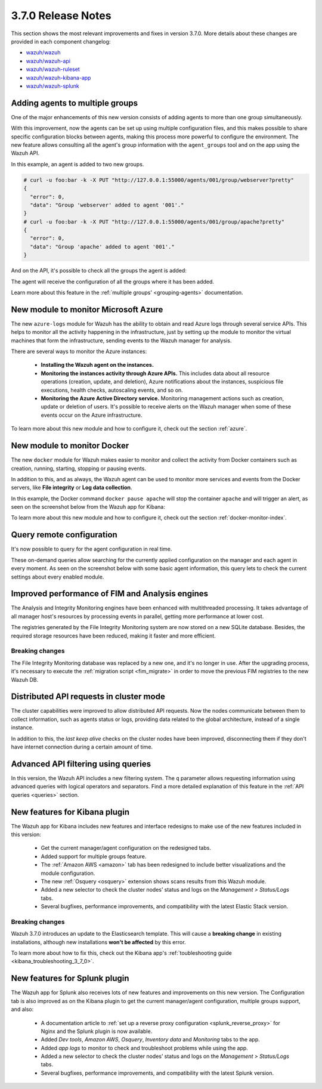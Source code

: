 .. Copyright (C) 2018 Wazuh, Inc.

.. _release_3_7_0:

3.7.0 Release Notes
===================

This section shows the most relevant improvements and fixes in version 3.7.0. More details about these changes are provided in each component changelog:

- `wazuh/wazuh <https://github.com/wazuh/wazuh/blob/v3.7.0/CHANGELOG.md>`_
- `wazuh/wazuh-api <https://github.com/wazuh/wazuh-api/blob/v3.7.0/CHANGELOG.md>`_
- `wazuh/wazuh-ruleset <https://github.com/wazuh/wazuh-ruleset/blob/v3.7.0/CHANGELOG.md>`_
- `wazuh/wazuh-kibana-app <https://github.com/wazuh/wazuh-kibana-app/blob/v3.7.0-6.4.2/CHANGELOG.md>`_
- `wazuh/wazuh-splunk <https://github.com/wazuh/wazuh-splunk/blob/v3.7.0-7.2.0/CHANGELOG.md>`_

Adding agents to multiple groups
--------------------------------

One of the major enhancements of this new version consists of adding agents to more than one group simultaneously.

With this improvement, now the agents can be set up using multiple configuration files, and this makes possible to share specific configuration blocks between agents, making this process more powerful to configure the environment. The new feature allows consulting all the agent's group information with the ``agent_groups`` tool and on the app using the Wazuh API.

In this example, an agent is added to two new groups.

.. code-block:: console

  # curl -u foo:bar -k -X PUT "http://127.0.0.1:55000/agents/001/group/webserver?pretty"
  {
    "error": 0,
    "data": "Group 'webserver' added to agent '001'."
  }
  # curl -u foo:bar -k -X PUT "http://127.0.0.1:55000/agents/001/group/apache?pretty"
  {
    "error": 0,
    "data": "Group 'apache' added to agent '001'."
  }

And on the API, it's possible to check all the groups the agent is added:

.. code-block:: console
  :emphasize-lines: 7,8,9,10,11

  # curl -u foo:bar -k -X GET "http://127.0.0.1:55000/agents/001?pretty"
  {
    "error": 0,
    "data": {
      "status": "Active",
      "configSum": "f993610d3e6d7bfd7c008b4fb6deb8a5",
      "group": [
        "default",
        "webserver",
        "apache"
      ],
      "name": "ag-windows-12",
      ...
    }
  }

The agent will receive the configuration of all the groups where it has been added.

Learn more about this feature in the :ref:`multiple groups' <grouping-agents>` documentation.

New module to monitor Microsoft Azure
-------------------------------------

The new ``azure-logs`` module for Wazuh has the ability to obtain and read Azure logs through several service APIs. This helps to monitor all the activity happening in the infrastructure, just by setting up the module to monitor the virtual machines that form the infrastructure, sending events to the Wazuh manager for analysis.

There are several ways to monitor the Azure instances:

  - **Installing the Wazuh agent on the instances.**
  - **Monitoring the instances activity through Azure APIs.** This includes data about all resource operations (creation, update, and deletion), Azure notifications about the instances, suspicious file executions, health checks, autoscaling events, and so on.
  - **Monitoring the Azure Active Directory service.** Monitoring management actions such as creation, update or deletion of users. It's possible to receive alerts on the Wazuh manager when some of these events occur on the Azure infrastructure.

.. thumbnail:: ../images/release-notes/azure_integration_diagram.png
  :title: Azure module diagram
  :align: center
  :width: 80%

To learn more about this new module and how to configure it, check out the section :ref:`azure`.

New module to monitor Docker
----------------------------

The new ``docker`` module for Wazuh makes easier to monitor and collect the activity from Docker containers such as creation, running, starting, stopping or pausing events.

In addition to this, and as always, the Wazuh agent can be used to monitor more services and events from the Docker servers, like **File integrity** or **Log data collection**.

In this example, the Docker command ``docker pause apache`` will stop the container ``apache`` and will trigger an alert, as seen on the screenshot below from the Wazuh app for Kibana:

.. thumbnail:: ../images/release-notes/alert_docker_example.png
    :title: Docker module alert on Kibana's Discover tab
    :align: center
    :width: 100%

To learn more about this new module and how to configure it, check out the section :ref:`docker-monitor-index`.

Query remote configuration
--------------------------

It's now possible to query for the agent configuration in real time.

These on-demand queries allow searching for the currently applied configuration on the manager and each agent in every moment. As seen on the screenshot below with some basic agent information, this query lets to check the current settings about every enabled module.

.. thumbnail:: ../images/release-notes/kibana-remote-query.png
    :title: Query agent configuration using the Wazuh app
    :align: center
    :width: 100%

Improved performance of FIM and Analysis engines
------------------------------------------------

The Analysis and Integrity Monitoring engines have been enhanced with multithreaded processing. It takes advantage of all manager host's resources by processing events in parallel, getting more performance at lower cost.

The registries generated by the File Integrity Monitoring system are now stored on a new SQLite database. Besides, the required storage resources have been reduced, making it faster and more efficient.

Breaking changes
^^^^^^^^^^^^^^^^

The File Integrity Monitoring database was replaced by a new one, and it's no longer in use. After the upgrading process, it's necessary to execute the :ref:`migration script <fim_migrate>` in order to move the previous FIM registries to the new Wazuh DB.

Distributed API requests in cluster mode
----------------------------------------

The cluster capabilities were improved to allow distributed API requests. Now the nodes communicate between them to collect information, such as agents status or logs, providing data related to the global architecture, instead of a single instance.

In addition to this, the *last keep alive* checks on the cluster nodes have been improved, disconnecting them if they don't have internet connection during a certain amount of time.

Advanced API filtering using queries
------------------------------------

In this version, the Wazuh API includes a new filtering system. The ``q`` parameter allows requesting information using advanced queries with logical operators and separators. Find a more detailed explanation of this feature in the :ref:`API queries <queries>` section.

New features for Kibana plugin
------------------------------

The Wazuh app for Kibana includes new features and interface redesigns to make use of the new features included in this version:

  - Get the current manager/agent configuration on the redesigned tabs.
  - Added support for multiple groups feature.
  - The :ref:`Amazon AWS <amazon>` tab has been redesigned to include better visualizations and the module configuration.
  - The new :ref:`Osquery <osquery>` extension shows scans results from this Wazuh module.
  - Added a new selector to check the cluster nodes’ status and logs on the *Management > Status/Logs* tabs.
  - Several bugfixes, performance improvements, and compatibility with the latest Elastic Stack version.

Breaking changes
^^^^^^^^^^^^^^^^

Wazuh 3.7.0 introduces an update to the Elasticsearch template. This will cause a **breaking change** in existing installations, although new installations **won't be affected** by this error.

To learn more about how to fix this, check out the Kibana app's :ref:`toubleshooting guide <kibana_troubleshooting_3_7_0>`.

New features for Splunk plugin
------------------------------

The Wazuh app for Splunk also receives lots of new features and improvements on this new version. The Configuration tab is also improved as on the Kibana plugin to get the current manager/agent configuration, multiple groups support, and also:

  - A documentation article to :ref:`set up a reverse proxy configuration <splunk_reverse_proxy>` for Nginx and the Splunk plugin is now available.
  - Added *Dev tools*, *Amazon AWS*, *Osquery*, *Inventory data* and *Monitoring* tabs to the app.
  - Added *app logs* to monitor to check and troubleshoot problems while using the app.
  - Added a new selector to check the cluster nodes’ status and logs on the *Management > Status/Logs* tabs.
  - Several bugfixes, performance improvements, and compatibility with the latest Splunk version.
